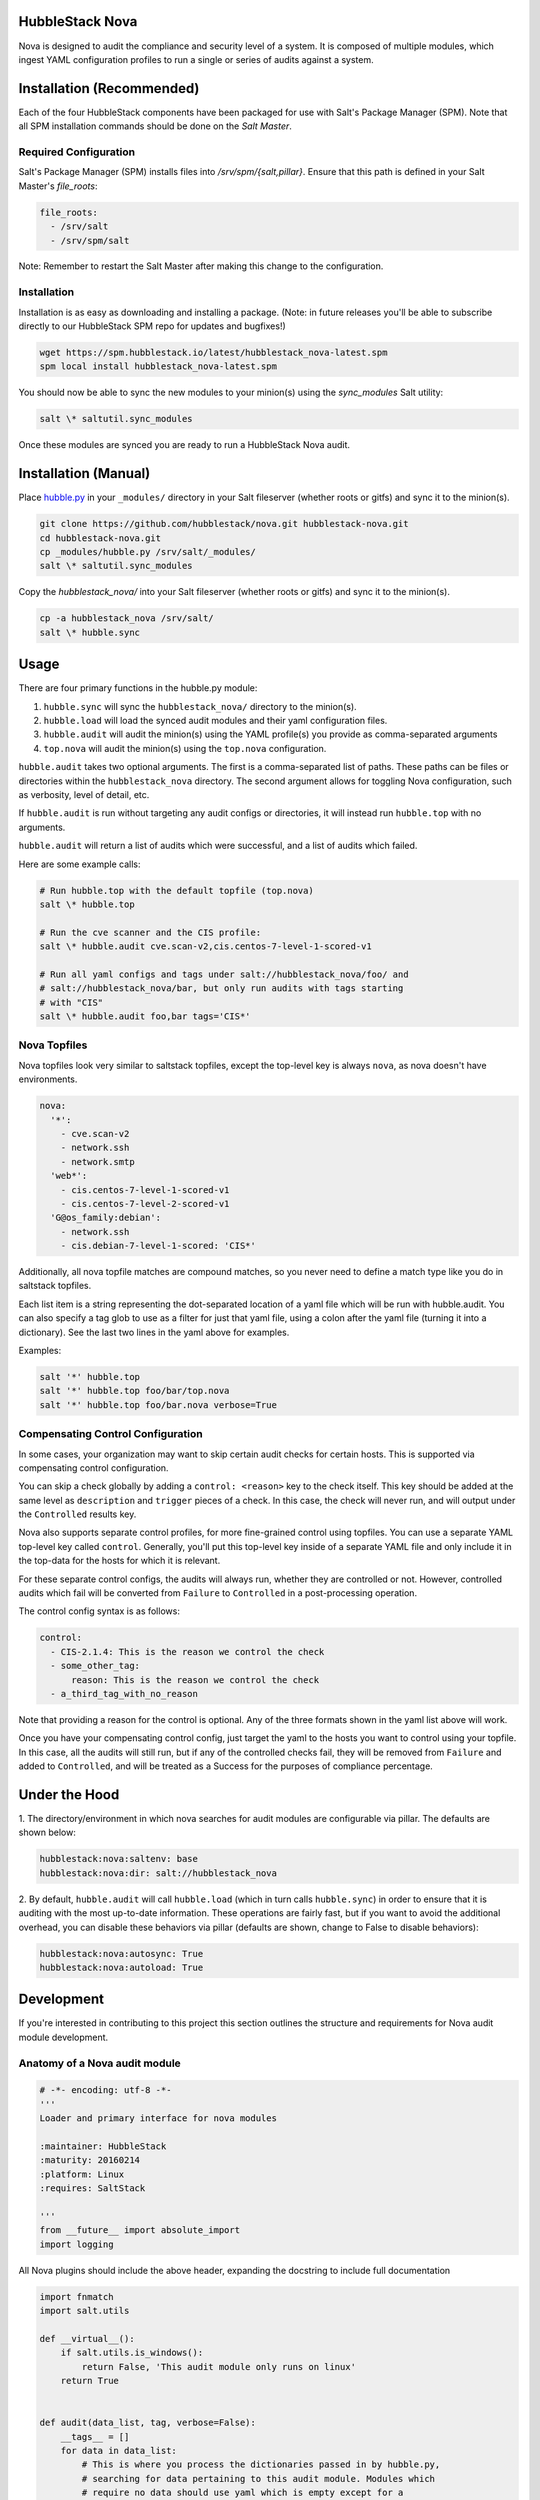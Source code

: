 HubbleStack Nova
================

Nova is designed to audit the compliance and security level of a system. It is
composed of multiple modules, which ingest YAML configuration profiles to run a
single or series of audits against a system.

Installation (Recommended)
==========================

Each of the four HubbleStack components have been packaged for use with Salt's
Package Manager (SPM). Note that all SPM installation commands should be done
on the *Salt Master*.

Required Configuration
----------------------

Salt's Package Manager (SPM) installs files into `/srv/spm/{salt,pillar}`.
Ensure that this path is defined in your Salt Master's `file_roots`:

.. code-block:: yaml

    file_roots:
      - /srv/salt
      - /srv/spm/salt

Note: Remember to restart the Salt Master after making this change to the
configuration.

Installation
------------

Installation is as easy as downloading and installing a package. (Note: in
future releases you'll be able to subscribe directly to our HubbleStack SPM
repo for updates and bugfixes!)

.. code-block:: shell

    wget https://spm.hubblestack.io/latest/hubblestack_nova-latest.spm
    spm local install hubblestack_nova-latest.spm

You should now be able to sync the new modules to your minion(s) using the
`sync_modules` Salt utility:

.. code-block:: shell

    salt \* saltutil.sync_modules

Once these modules are synced you are ready to run a HubbleStack Nova audit.

Installation (Manual)
=====================

Place `hubble.py <_modules/hubble.py>`_ in your ``_modules/`` directory in your Salt
fileserver (whether roots or gitfs) and sync it to the minion(s).

.. code-block:: shell

    git clone https://github.com/hubblestack/nova.git hubblestack-nova.git
    cd hubblestack-nova.git
    cp _modules/hubble.py /srv/salt/_modules/
    salt \* saltutil.sync_modules

Copy the `hubblestack_nova/` into your Salt fileserver (whether roots or gitfs)
and sync it to the minion(s).

.. code-block:: shell

    cp -a hubblestack_nova /srv/salt/
    salt \* hubble.sync

Usage
=====

There are four primary functions in the hubble.py module:

1. ``hubble.sync`` will sync the ``hubblestack_nova/`` directory to the minion(s).
2. ``hubble.load`` will load the synced audit modules and their yaml configuration files. 
3. ``hubble.audit`` will audit the minion(s) using the YAML profile(s) you provide as comma-separated arguments
4. ``top.nova`` will audit the minion(s) using the ``top.nova`` configuration.

``hubble.audit`` takes two optional arguments. The first is a comma-separated
list of paths.  These paths can be files or directories within the
``hubblestack_nova`` directory. The second argument allows for toggling Nova
configuration, such as verbosity, level of detail, etc.

If ``hubble.audit`` is run without targeting any audit configs or directories,
it will instead run ``hubble.top`` with no arguments.

``hubble.audit`` will return a list of audits which were successful, and a list
of audits which failed.

Here are some example calls:

.. code-block:: bash

    # Run hubble.top with the default topfile (top.nova)
    salt \* hubble.top

    # Run the cve scanner and the CIS profile:
    salt \* hubble.audit cve.scan-v2,cis.centos-7-level-1-scored-v1

    # Run all yaml configs and tags under salt://hubblestack_nova/foo/ and
    # salt://hubblestack_nova/bar, but only run audits with tags starting
    # with "CIS"
    salt \* hubble.audit foo,bar tags='CIS*'


Nova Topfiles
-------------

Nova topfiles look very similar to saltstack topfiles, except the top-level
key is always ``nova``, as nova doesn't have environments.

.. code-block:: yaml

    nova:
      '*':
        - cve.scan-v2
        - network.ssh
        - network.smtp
      'web*':
        - cis.centos-7-level-1-scored-v1
        - cis.centos-7-level-2-scored-v1
      'G@os_family:debian':
        - network.ssh
        - cis.debian-7-level-1-scored: 'CIS*'

Additionally, all nova topfile matches are compound matches, so you never
need to define a match type like you do in saltstack topfiles.

Each list item is a string representing the dot-separated location of a
yaml file which will be run with hubble.audit. You can also specify a
tag glob to use as a filter for just that yaml file, using a colon
after the yaml file (turning it into a dictionary). See the last two lines
in the yaml above for examples.

Examples:

.. code-block:: bash

    salt '*' hubble.top
    salt '*' hubble.top foo/bar/top.nova
    salt '*' hubble.top foo/bar.nova verbose=True


Compensating Control Configuration
----------------------------------

In some cases, your organization may want to skip certain audit checks for
certain hosts. This is supported via compensating control configuration.

You can skip a check globally by adding a ``control: <reason>`` key to the check
itself. This key should be added at the same level as ``description`` and
``trigger`` pieces of a check. In this case, the check will never run, and will
output under the ``Controlled`` results key.

Nova also supports separate control profiles, for more fine-grained control
using topfiles. You can use a separate YAML top-level key called ``control``.
Generally, you'll put this top-level key inside of a separate YAML file and
only include it in the top-data for the hosts for which it is relevant.

For these separate control configs, the audits will always run, whether they
are controlled or not. However, controlled audits which fail will be converted
from ``Failure`` to ``Controlled`` in a post-processing operation.

The control config syntax is as follows:

.. code-block:: yaml

    control:
      - CIS-2.1.4: This is the reason we control the check
      - some_other_tag:
          reason: This is the reason we control the check
      - a_third_tag_with_no_reason

Note that providing a reason for the control is optional. Any of the three
formats shown in the yaml list above will work.

Once you have your compensating control config, just target the yaml to the
hosts you want to control using your topfile. In this case, all the audits will
still run, but if any of the controlled checks fail, they will be removed from
``Failure`` and added to ``Controlled``, and will be treated as a Success for
the purposes of compliance percentage.

Under the Hood
==============

1. The directory/environment in which nova searches for audit modules are
configurable via pillar. The defaults are shown below:

.. code-block:: yaml

    hubblestack:nova:saltenv: base
    hubblestack:nova:dir: salt://hubblestack_nova

2. By default, ``hubble.audit`` will call ``hubble.load`` (which in turn calls
``hubble.sync``) in order to ensure that it is auditing with the most up-to-date
information. These operations are fairly fast, but if you want to avoid the
additional overhead, you can disable these behaviors via pillar (defaults are
shown, change to False to disable behaviors):

.. code-block:: yaml

    hubblestack:nova:autosync: True
    hubblestack:nova:autoload: True

Development
===========

If you're interested in contributing to this project this section outlines the
structure and requirements for Nova audit module development.

Anatomy of a Nova audit module
------------------------------

.. code-block:: python

    # -*- encoding: utf-8 -*-
    '''
    Loader and primary interface for nova modules

    :maintainer: HubbleStack
    :maturity: 20160214
    :platform: Linux
    :requires: SaltStack

    '''
    from __future__ import absolute_import
    import logging

All Nova plugins should include the above header, expanding the docstring to
include full documentation


.. code-block:: python

    import fnmatch
    import salt.utils

    def __virtual__():
        if salt.utils.is_windows():
            return False, 'This audit module only runs on linux'
        return True


    def audit(data_list, tag, verbose=False):
        __tags__ = []
        for data in data_list:
            # This is where you process the dictionaries passed in by hubble.py,
            # searching for data pertaining to this audit module. Modules which
            # require no data should use yaml which is empty except for a
            # top-level key, and should only do work if the top-level key is
            # found in the data
            pass

        ret = {'Success': [], 'Failure': []}
        for tag in __tags__:
            if fnmatch.fnmatch(tag, tags):
                # We should run this tag
                # <do audit stuff here>
                ret['Success'].append(tag)
        return ret


All Nova plugins require a ``__virtual__()`` function to determine module
compatibility, and an ``audit()`` function to perform the actual audit
functionality

The ``audit()`` function must take three arguments, ``data_list``, ``tag`` and
``verbose``. The ``data_list`` argument is a list of dictionaries passed in by
``hubble.py``. ``hubble.py`` gets this data from loading the specified yaml for
the audit run. Your audit module should only run if it finds its own data in
this list. The ``tag`` argument is a glob expression for which tags the audit
function should run. It is the job of the audit module to compare the ``tag``
glob with all tags supported by this module and only run the audits which
match. The ``verbose`` argument defines whether additional information should
be returned for audits, such as description and remediation instructions.

The return value should be a dictionary, with two keys, "Success" and
"Failure".  The values for these keys should be a list of tags as strings, or a
list of dictionaries containing tags and other information for the audit (in
the case of ``verbose``).

Contribute
==========

If you are interested in contributing or offering feedback to this project feel
free to submit an issue or a pull request. We're very open to community
contribution.
